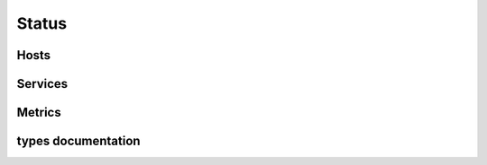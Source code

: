.. docbookrestapi

======
Status
======

.. rest-controller:: surveil.api.controllers.v2.status:StatusController
   :webprefix: /v2/status


Hosts
=====

.. rest-controller:: surveil.api.controllers.v2.status.hosts:HostsController
   :webprefix: /v2/status/hosts

.. rest-controller:: surveil.api.controllers.v2.status.hosts:HostController
   :webprefix: /v2/status/hosts/

.. rest-controller:: surveil.api.controllers.v2.status.hosts:ConfigController
   :webprefix: /v2/status/hosts/(host_name)/config

.. rest-controller:: surveil.api.controllers.v2.status.metrics:MetricsController
   :webprefix: /v2/status/hosts/(host_name)/metrics

.. rest-controller:: surveil.api.controllers.v2.logs:LogsController
   :webprefix: /v2/status/hosts/(host_name)/events

.. rest-controller:: surveil.api.controllers.v2.logs.acknowledgements:AcknowledgementsController
   :webprefix: /v2/status/hosts/(host_name)/events/acknowledgements

.. rest-controller:: surveil.api.controllers.v2.logs.comments:CommentsController
   :webprefix: /v2/status/hosts/(host_name)/events/comments

.. rest-controller:: surveil.api.controllers.v2.logs.downtimes:DowntimesController
   :webprefix: /v2/status/hosts/(host_name)/events/downtimes

.. rest-controller:: surveil.api.controllers.v2.logs.notifications:NotificationsController
   :webprefix: /v2/status/hosts/(host_name)/events/notifications

Services
========

.. rest-controller:: surveil.api.controllers.v2.status.services:ServicesController
   :webprefix: /v2/status/services


Metrics
=======

.. rest-controller:: surveil.api.controllers.v2.status.metrics:MetricsController
   :webprefix: /v2/status/metrics

.. rest-controller:: surveil.api.controllers.v2.status.metrics:MetricController
   :webprefix: /v2/status/metrics/

types documentation
===================

.. autotype:: surveil.api.datamodel.status.live_service.LiveService
   :members:

.. autotype:: surveil.api.datamodel.status.live_host.LiveHost
   :members:

.. autotype:: surveil.api.datamodel.status.live_query.LiveQuery
   :members:
